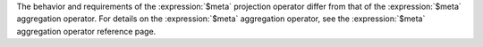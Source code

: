 The behavior and requirements of the :expression:`$meta` projection
operator differ from that of the :expression:`$meta` aggregation
operator. For details on the :expression:`$meta` aggregation operator,
see the :expression:`$meta` aggregation operator reference page.
